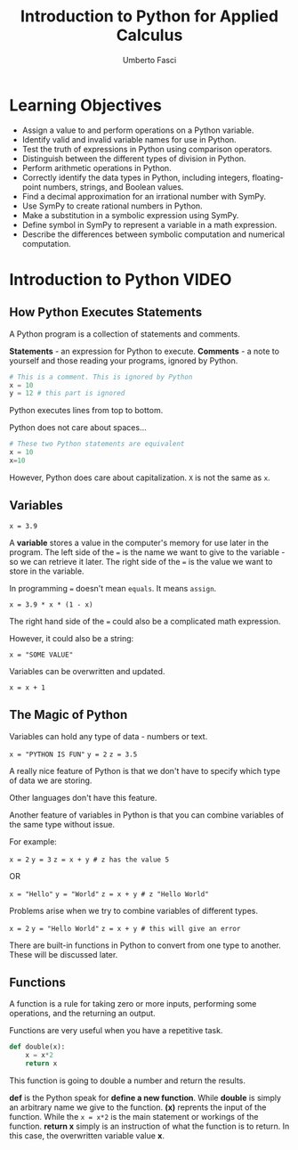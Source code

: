 #+TITLE: Introduction to Python for Applied Calculus
#+AUTHOR: Umberto Fasci
#+DESCRIPTION: Programming now has relevance well beyond just Computer Science. In this module and throughout this course, you will learn not only about programming using Python, but also how to use those skills to solve real, complex problems in future classes, at work, or elsewhere. To ensure this, copious amounts of examples are included, with explanations, throughout the course. You are strongly encouraged not only trace through them, but also experiment with (run, alter, break) them on your own. The assignments are linked to the respective module. Putting time in here will give you the opportunity to solve actual scientific problems and challenge you in a way that that’ll not only help you make use of the skills we’ll discuss in lecture, but also to leave you with that oh-so-satisfying feeling of having conquered the challenge when you’re done!

* Learning Objectives

- Assign a value to and perform operations on a Python variable.
- Identify valid and invalid variable names for use in Python.
- Test the truth of expressions in Python using comparison operators.
- Distinguish between the different types of division in Python.
- Perform arithmetic operations in Python.
- Correctly identify the data types in Python, including integers, floating-point numbers, strings, and Boolean values.
- Find a decimal approximation for an irrational number with SymPy.
- Use SymPy to create rational numbers in Python.
- Make a substitution in a symbolic expression using SymPy.
- Define symbol in SymPy to represent a variable in a math expression.
- Describe the differences between symbolic computation and numerical computation.

* Introduction to Python :VIDEO:

** How Python Executes Statements

A Python program is a collection of statements and comments.

*Statements* - an expression for Python to execute.
*Comments* - a note to yourself and those reading your programs, ignored by Python.

#+begin_src python :session
# This is a comment. This is ignored by Python
x = 10
y = 12 # this part is ignored
#+end_src

Python executes lines from top to bottom.

Python does not care about spaces...

#+begin_src python :session
# These two Python statements are equivalent
x = 10
x=10
#+end_src

However, Python does care about capitalization. ~X~ is not the same as ~x~.

** Variables

~x = 3.9~

A *variable* stores a value in the computer's memory for use later in the program.
The left side of the ~=~ is the name we want to give to the variable - so we can retrieve it later.
The right side of the ~=~ is the value we want to store in the variable.

In programming ~=~ doesn't mean =equals=. It means =assign=.

~x = 3.9 * x * (1 - x)~

The right hand side of the ~=~ could also be a complicated math expression.

However, it could also be a string:

~x = "SOME VALUE"~

Variables can be overwritten and updated.

~x = x + 1~

** The Magic of Python

Variables can hold any type of data - numbers or text.


~x = "PYTHON IS FUN"~
~y = 2~
~z = 3.5~

A really nice feature of Python is that we don't have to specify which type of data we are storing.

Other languages don't have this feature.

Another feature of variables in Python is that you can combine variables of the same type without issue.

For example:

~x = 2~
~y = 3~
~z = x + y # z has the value 5~

OR

~x = "Hello"~
~y = "World"~
~z = x + y # z "Hello World"~

Problems arise when we try to combine variables of different types.

~x = 2~
~y = "Hello World"~
~z = x + y # this will give an error~

There are built-in functions in Python to convert from one type to another.
These will be discussed later.

** Functions

A function is a rule for taking zero or more inputs, performing some operations, and the returning an output.

Functions are very useful when you have a repetitive task.

#+begin_src python :session
def double(x):
    x = x*2
    return x
#+end_src

This function is going to double a number and return the results.

*def* is the Python speak for *define a new function*. While *double* is simply an arbitrary name we give to the function.
*(x)* reprents the input of the function. While the ~x = x*2~ is the main statement or workings of the function.
*return x* simply is an instruction of what the function is to return. In this case, the overwritten variable value *x*.
